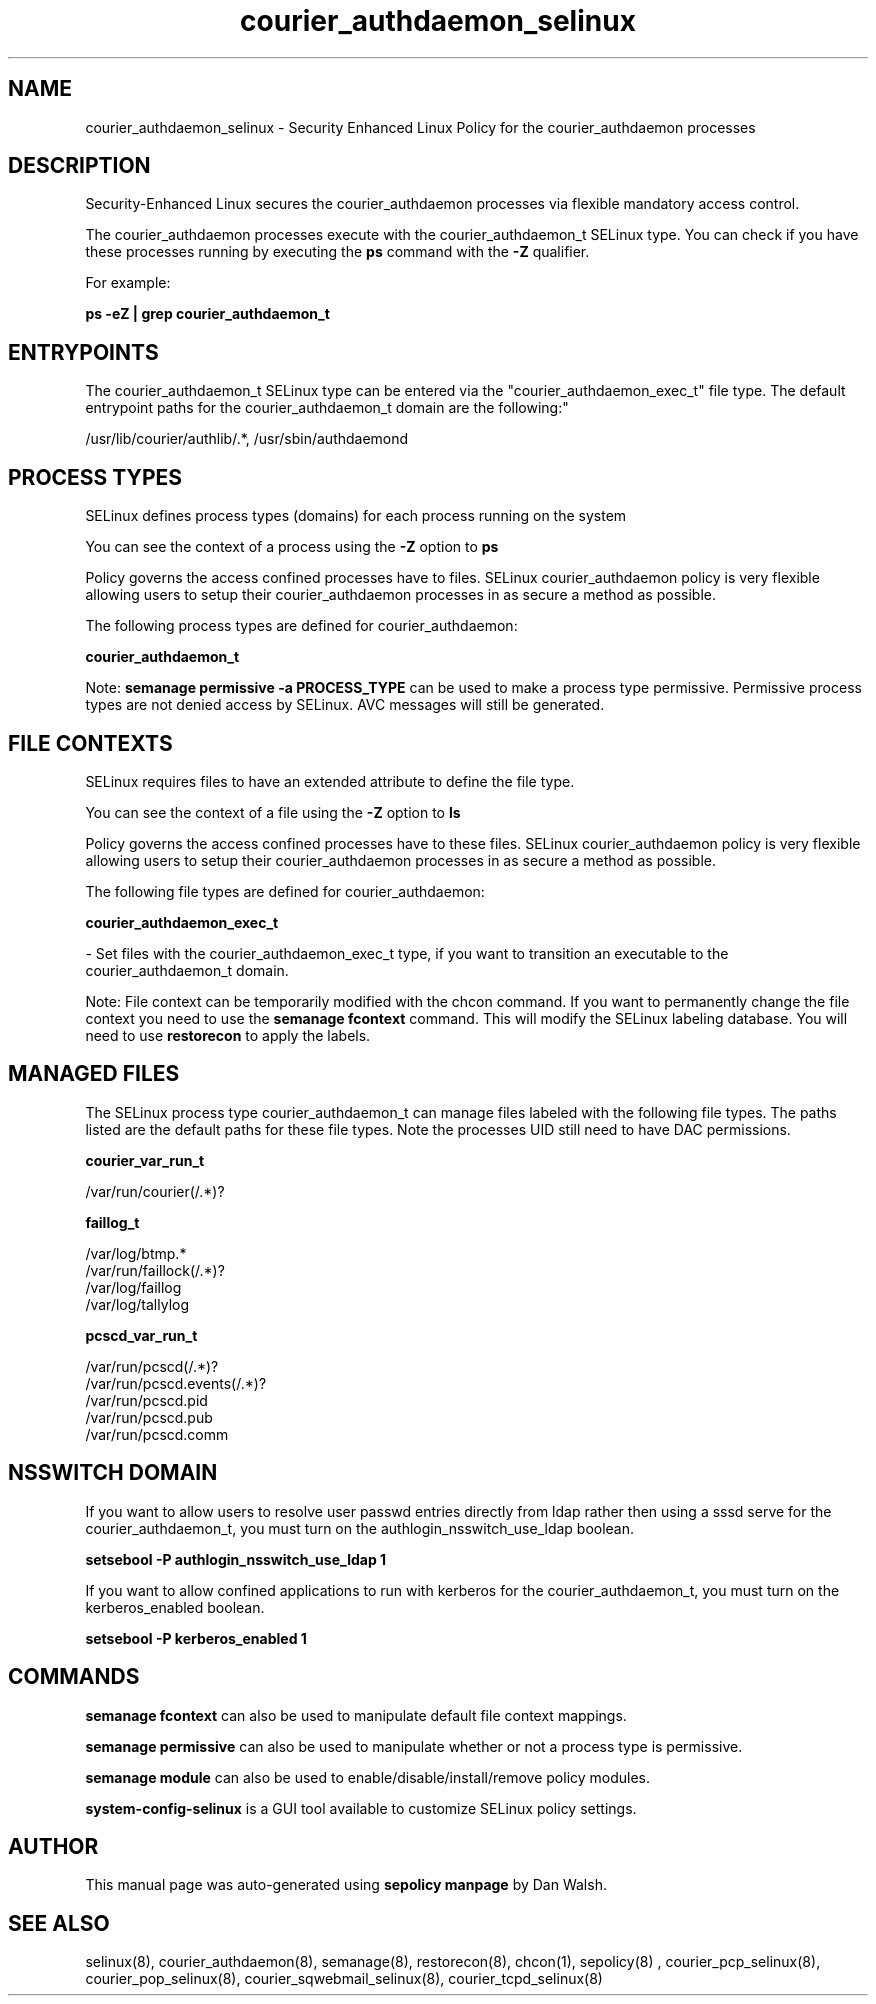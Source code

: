 .TH  "courier_authdaemon_selinux"  "8"  "12-11-01" "courier_authdaemon" "SELinux Policy documentation for courier_authdaemon"
.SH "NAME"
courier_authdaemon_selinux \- Security Enhanced Linux Policy for the courier_authdaemon processes
.SH "DESCRIPTION"

Security-Enhanced Linux secures the courier_authdaemon processes via flexible mandatory access control.

The courier_authdaemon processes execute with the courier_authdaemon_t SELinux type. You can check if you have these processes running by executing the \fBps\fP command with the \fB\-Z\fP qualifier.

For example:

.B ps -eZ | grep courier_authdaemon_t


.SH "ENTRYPOINTS"

The courier_authdaemon_t SELinux type can be entered via the "courier_authdaemon_exec_t" file type.  The default entrypoint paths for the courier_authdaemon_t domain are the following:"

/usr/lib/courier/authlib/.*, /usr/sbin/authdaemond
.SH PROCESS TYPES
SELinux defines process types (domains) for each process running on the system
.PP
You can see the context of a process using the \fB\-Z\fP option to \fBps\bP
.PP
Policy governs the access confined processes have to files.
SELinux courier_authdaemon policy is very flexible allowing users to setup their courier_authdaemon processes in as secure a method as possible.
.PP
The following process types are defined for courier_authdaemon:

.EX
.B courier_authdaemon_t
.EE
.PP
Note:
.B semanage permissive -a PROCESS_TYPE
can be used to make a process type permissive. Permissive process types are not denied access by SELinux. AVC messages will still be generated.

.SH FILE CONTEXTS
SELinux requires files to have an extended attribute to define the file type.
.PP
You can see the context of a file using the \fB\-Z\fP option to \fBls\bP
.PP
Policy governs the access confined processes have to these files.
SELinux courier_authdaemon policy is very flexible allowing users to setup their courier_authdaemon processes in as secure a method as possible.
.PP
The following file types are defined for courier_authdaemon:


.EX
.PP
.B courier_authdaemon_exec_t
.EE

- Set files with the courier_authdaemon_exec_t type, if you want to transition an executable to the courier_authdaemon_t domain.


.PP
Note: File context can be temporarily modified with the chcon command.  If you want to permanently change the file context you need to use the
.B semanage fcontext
command.  This will modify the SELinux labeling database.  You will need to use
.B restorecon
to apply the labels.

.SH "MANAGED FILES"

The SELinux process type courier_authdaemon_t can manage files labeled with the following file types.  The paths listed are the default paths for these file types.  Note the processes UID still need to have DAC permissions.

.br
.B courier_var_run_t

	/var/run/courier(/.*)?
.br

.br
.B faillog_t

	/var/log/btmp.*
.br
	/var/run/faillock(/.*)?
.br
	/var/log/faillog
.br
	/var/log/tallylog
.br

.br
.B pcscd_var_run_t

	/var/run/pcscd(/.*)?
.br
	/var/run/pcscd\.events(/.*)?
.br
	/var/run/pcscd\.pid
.br
	/var/run/pcscd\.pub
.br
	/var/run/pcscd\.comm
.br

.SH NSSWITCH DOMAIN

.PP
If you want to allow users to resolve user passwd entries directly from ldap rather then using a sssd serve for the courier_authdaemon_t, you must turn on the authlogin_nsswitch_use_ldap boolean.

.EX
.B setsebool -P authlogin_nsswitch_use_ldap 1
.EE

.PP
If you want to allow confined applications to run with kerberos for the courier_authdaemon_t, you must turn on the kerberos_enabled boolean.

.EX
.B setsebool -P kerberos_enabled 1
.EE

.SH "COMMANDS"
.B semanage fcontext
can also be used to manipulate default file context mappings.
.PP
.B semanage permissive
can also be used to manipulate whether or not a process type is permissive.
.PP
.B semanage module
can also be used to enable/disable/install/remove policy modules.

.PP
.B system-config-selinux
is a GUI tool available to customize SELinux policy settings.

.SH AUTHOR
This manual page was auto-generated using
.B "sepolicy manpage"
by Dan Walsh.

.SH "SEE ALSO"
selinux(8), courier_authdaemon(8), semanage(8), restorecon(8), chcon(1), sepolicy(8)
, courier_pcp_selinux(8), courier_pop_selinux(8), courier_sqwebmail_selinux(8), courier_tcpd_selinux(8)